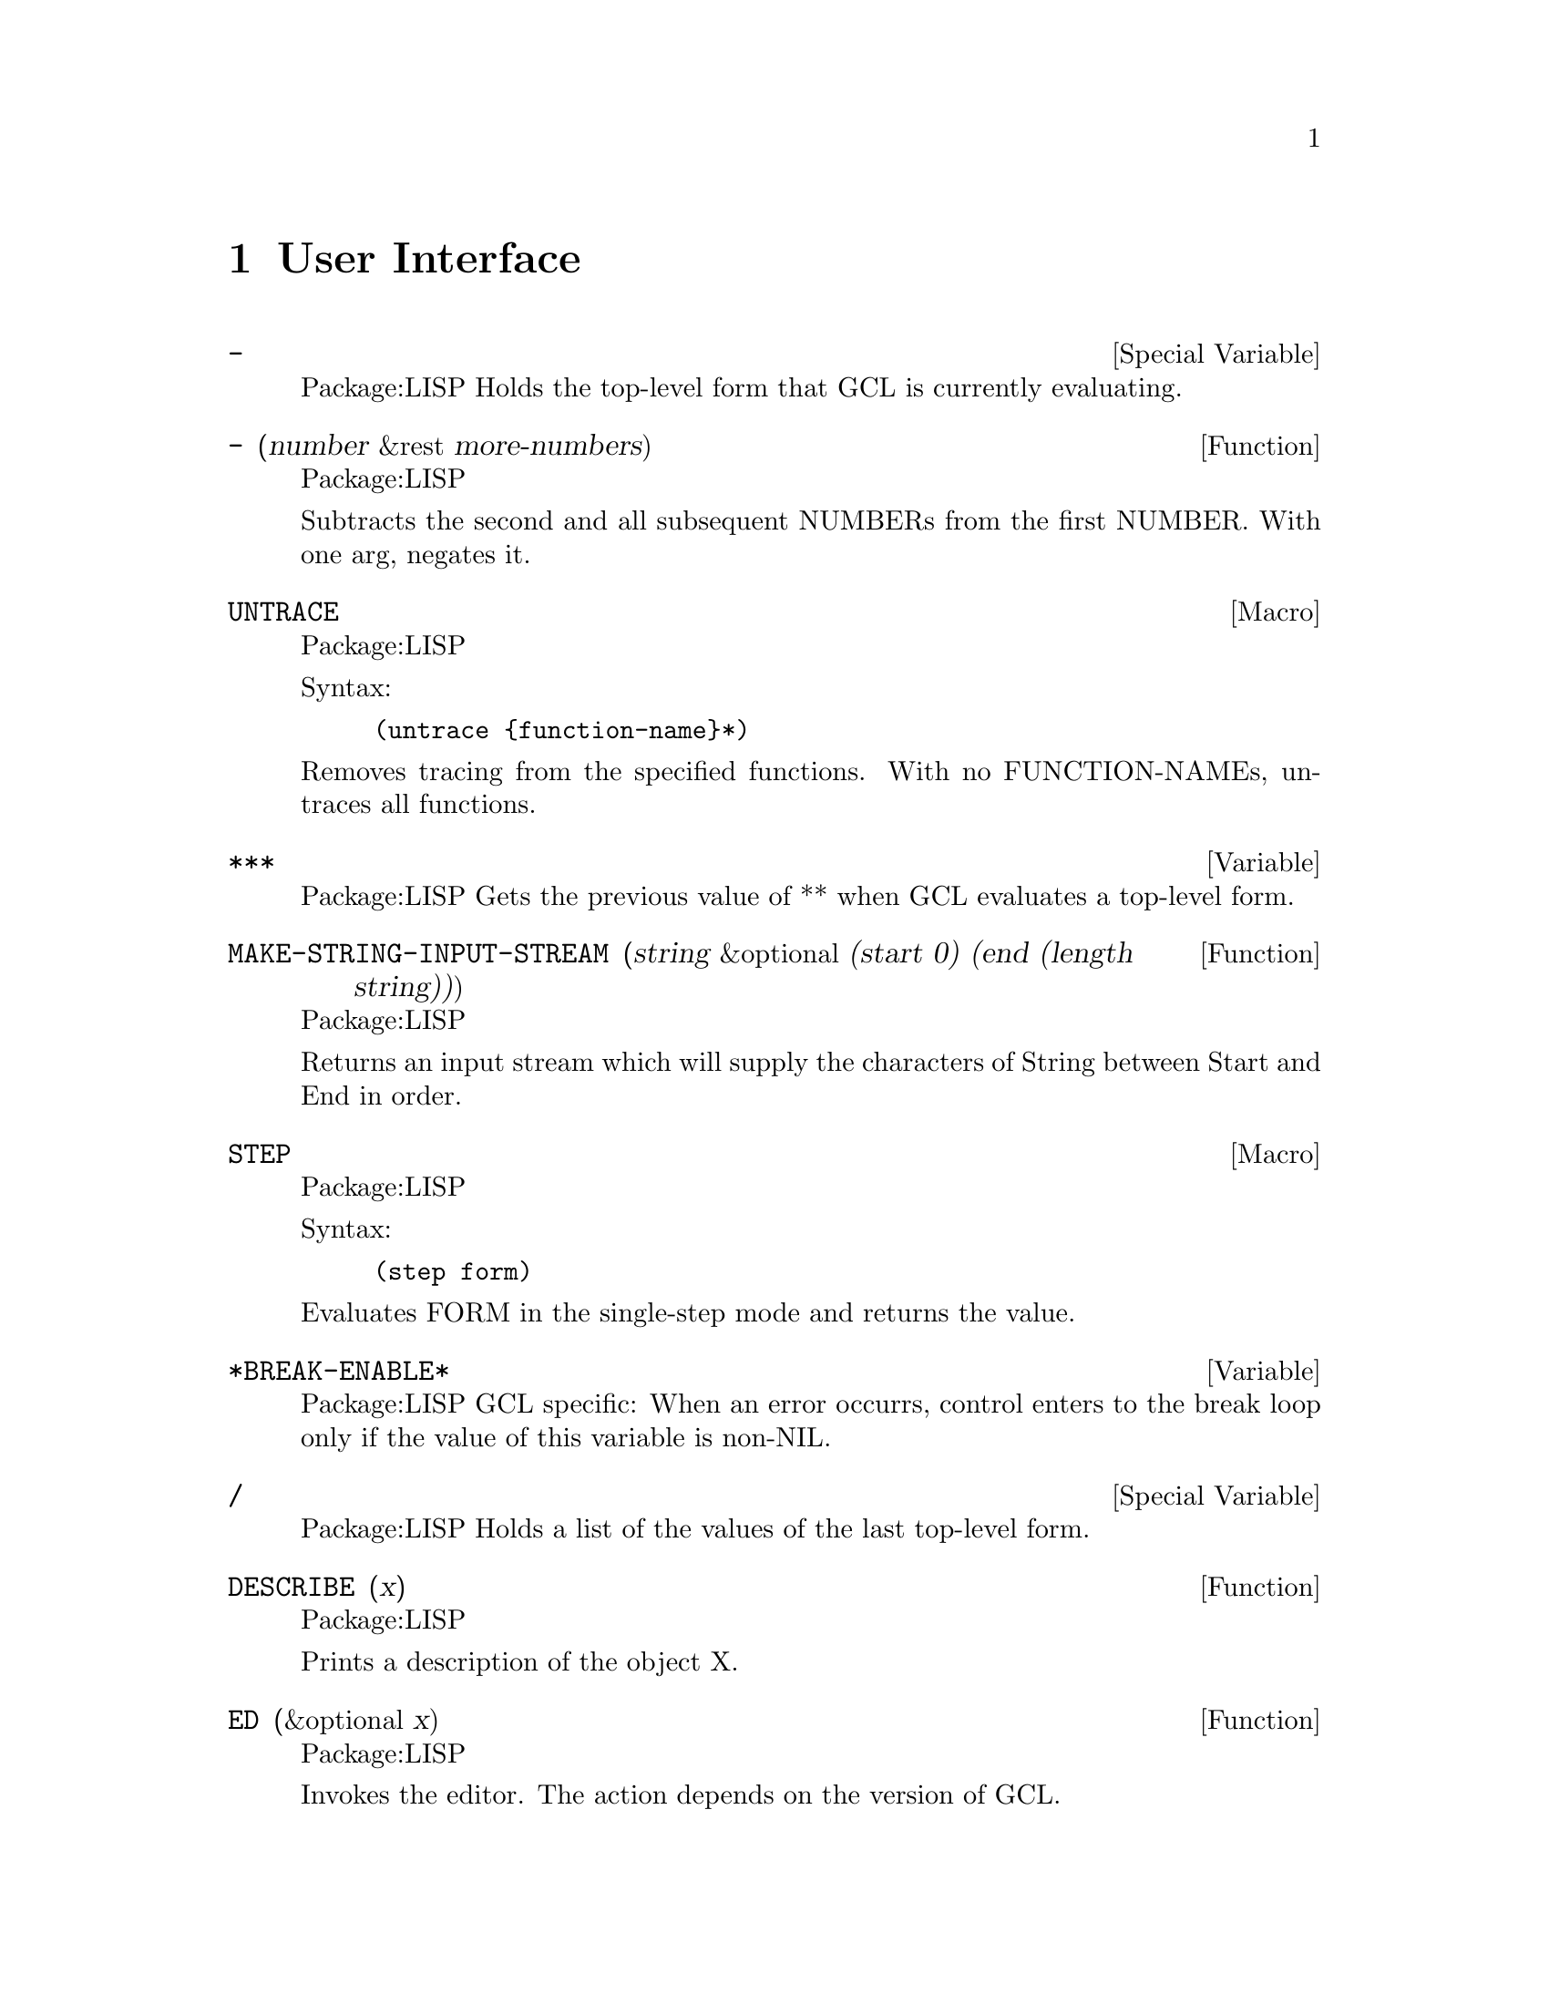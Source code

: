 @node User Interface, Doc, Iteration and Tests, Top
@chapter User Interface

@defvr {Special Variable} - 
Package:LISP
Holds the top-level form that GCL is currently evaluating.


@end defvr

@defun - (number &rest more-numbers)
Package:LISP

Subtracts the second and all subsequent NUMBERs from the first NUMBER.
With one arg, negates it.


@end defun

@deffn {Macro} UNTRACE 
Package:LISP

Syntax:
@example
(untrace @{function-name@}*)
@end example

Removes tracing from the specified functions.  With no FUNCTION-NAMEs,
untraces all functions.


@end deffn

@defvar *** 
Package:LISP
Gets the previous value of ** when GCL evaluates a top-level form.


@end defvar

@defun MAKE-STRING-INPUT-STREAM (string &optional (start 0) (end (length string)))
Package:LISP

Returns an input stream which will supply the characters of String between
Start and End in order.


@end defun

@deffn {Macro} STEP 
Package:LISP

Syntax:
@example
(step form)
@end example

Evaluates FORM in the single-step mode and returns the value.


@end deffn

@defvar *BREAK-ENABLE* 
Package:LISP
GCL specific:  When an error occurrs, control enters to the break loop only
if the value of this variable is non-NIL.


@end defvar

@defvr {Special Variable} / 
Package:LISP
Holds a list of the values of the last top-level form.


@end defvr

@defun DESCRIBE (x)
Package:LISP

Prints a description of the object X.


@end defun

@defun ED (&optional x)
Package:LISP

Invokes the editor.  The action depends on the version of GCL.  


@end defun

@defvar *DEBUG-IO* 
Package:LISP
Holds the I/O stream used by the GCL debugger.


@end defvar

@defvar *BREAK-ON-WARNINGS* 
Package:LISP
When the function WARN is called, control enters to the break loop only
if the value of this varialbe is non-NIL.


@end defvar

@defun CERROR (continue-format-string error-format-string &rest args)
Package:LISP

Signals a correctable error.


@end defun

@defvar ** 
Package:LISP
Gets the previous value of * when GCL evaluates a top-level form.


@end defvar

@defvr {Special Variable} +++ 
Package:LISP
Gets the previous value of ++ when GCL evaluates a top-level form.


@end defvr

@defun INSPECT (x)
Package:LISP

Shows the information about the object X in an interactive manner


@end defun

@defvr {Special Variable} // 
Package:LISP
Gets the previous value of / when GCL evaluates a top-level form.


@end defvr

@defvar *TRACE-OUTPUT* 
Package:LISP
The trace output stream.


@end defvar

@defvr {Special Variable} ++ 
Package:LISP
Gets the previous value of + when GCL evaluates a top-level form.


@end defvr

@defvar *ERROR-OUTPUT* 
Package:LISP
Holds the output stream for error messages.


@end defvar

@defun DRIBBLE (&optional pathname)
Package:LISP

If PATHNAME is given, begins to record the interaction to the specified file.
If PATHNAME is not given, ends the recording.


@end defun

@defvar * 
Package:LISP
Holds the value of the last top-level form.


@end defvar

@defvr {Special Variable} /// 
Package:LISP
Gets the previous value of // when GCL evaluates a top-level form.


@end defvr

@defun WARN (format-string &rest args)
Package:LISP

Formats FORMAT-STRING and ARGs to *ERROR-OUTPUT* as a warning message.


@end defun

@defun BREAK (&optional (format-string nil) &rest args)
Package:LISP

Enters a break loop.  If FORMAT-STRING is non-NIL, formats FORMAT-STRING
and ARGS to *ERROR-OUTPUT* before entering a break loop.
Typing :HELP at the break loop will list the break-loop commands.


@end defun

@defvr {Special Variable} + 
Package:LISP
Holds the last top-level form.


@end defvr

@deffn {Macro} TRACE 
Package:LISP

Syntax:
@example
(trace @{function-name@}*)
@end example

Traces the specified functions.  With no FUNCTION-NAMEs, returns a list of
functions currently being traced.

Additional Keywords are allowed in GCL with the
syntax (trace @{fn | (fn @{:kw form@}*)@}*)

For each FN naming a function, traces that function.  Each :KW should
be one of the ones listed below, and FORM should have the
corresponding form.  No :KW may be given more than once for the same
FN.  Returns a list of all FNs now traced which weren't already
traced.


EXAMPLE (Try this with your favorite factorial function FACT):

@example
;; print entry args and exit values

(trace FACT)

;; Break coming out of FACT if the value is bigger than 1000.

(trace (fact :exit
	     (progn
	       (if (> (car values) 1000)(break "big result"))
	       (car values))))

;; Hairy example:

;;make arglist available without the si:: prefix
(import 'si::arglist)

(trace (fact
        :DECLARATIONS
        ((in-string "Here comes input: ")
         (out-string "Here comes output: ")
         all-values
         (silly (+ 3 4)))
        :COND
        (equal (rem (car arglist) 2) 0)
        :ENTRY
        (progn
          (cond
           ((equal (car arglist) 8)
            (princ "Entering FACT on input 8!! ")
            (setq out-string "Here comes output from inside (FACT 8): "))
           (t
            (princ in-string)))
          (car arglist))
        :EXIT
        (progn
          (setq all-values (cons (car values) all-values))
          (princ out-string)
          (when (equal (car arglist) 8)
                ;; reset out-string
                (setq out-string "Here comes output: "))
          (cons 'fact values))
        :ENTRYCOND
        (not (= (car arglist) 6))
        :EXITCOND
        (not (= (car values) (* 6 (car arglist))))
        :DEPTH
        5))
@end example

Syntax is @code{:keyword} @i{form1} @code{:keyword} @i{form2} ...

@table @code
@item :declarations
@example
DEFAULT: NIL
@end example

FORM is ((var1  form1 )(var2  form2 )...), where
the var_i  are symbols distinct from each other and from
all symbols which are similarly declared for currently
traced functions.  Each form  is evaluated immediately.
Upon any invocation of a traced function when not already
inside a traced function call, each var  is bound to
that value of form .

@item :COND
@example
DEFAULT: T
@end example

Here, FORM is any Lisp form to be evaluated (by EVAL)
upon entering a call of FN, in the environment where si::ARGLIST
is bound to the current list of arguments of FN.  Note that
even if the evaluation of FORM changes the value of SI::ARGLIST
(e.g. by evaluation of (SETQ si::ARGLIST ...)), the list of
arguments passed to FN is unchanged.  Users may alter args passed
by destructively modifying the list structure of SI::ARGLIST
however. The call is traced 
(thus invoking the :ENTRYCOND and :EXITCOND forms, at least)
if and only if FORM does not evaluate to NIL.

@item :ENTRYCOND
@example
DEFAULT: T
@end example

This is evaluated (by EVAL) if the :COND form evaluates to
non-NIL, both in an environment where SI::ARGLIST is bound to the
current list of arguments of FN.  If non-NIL, the :ENTRY form
is then evaluated and printed with the trace "prompt".

@item :ENTRY
@example
DEFAULT: (CONS (QUOTE x) SI::ARGLIST),
@end example

where x is the symbol we call FN
If the :COND and :ENTRYCOND forms evaluate to non-NIL,
then the trace "prompt" is printed and then this FORM is
evaluated (by EVAL) in an environment where SI::ARGLIST is bound
to the current list of arguments of FN.  The result is then
printed.

@item :EXITCOND
@example
DEFAULT: T
@end example

This is evaluated (by EVAL) in the environment described
below for the :EXIT form.  The :EXIT form is then evaluated
and printed with the "prompt" if and only if the result here
is non-NIL.

@item :EXIT
@example
DEFAULT: (CONS (QUOTE x) VALUES),
@end example

where x is the symbol we call FN
Upon exit from tracing a given call, this FORM is
evaluated (after the appropriate trace "prompt" is printed),
using EVAL in an environment where SI::ARGLIST is bound to the
current list of arguments of FN and VALUES is bound to the
list of values returned by FN (recalling that Common Lisp
functions may return multiple values).

@item :DEPTH
@example
DEFAULT:  No depth limit
@end example

FORM is simply a positive integer specifying the maximum
nesting of traced calls of FN, i.e. of calls of FN in which
the :COND form evaluated to non-NIL.  For calls of FN in
which this limit is exceeded, even the :COND form is not
evaluated, and the call is not traced.

@end table

@end deffn





